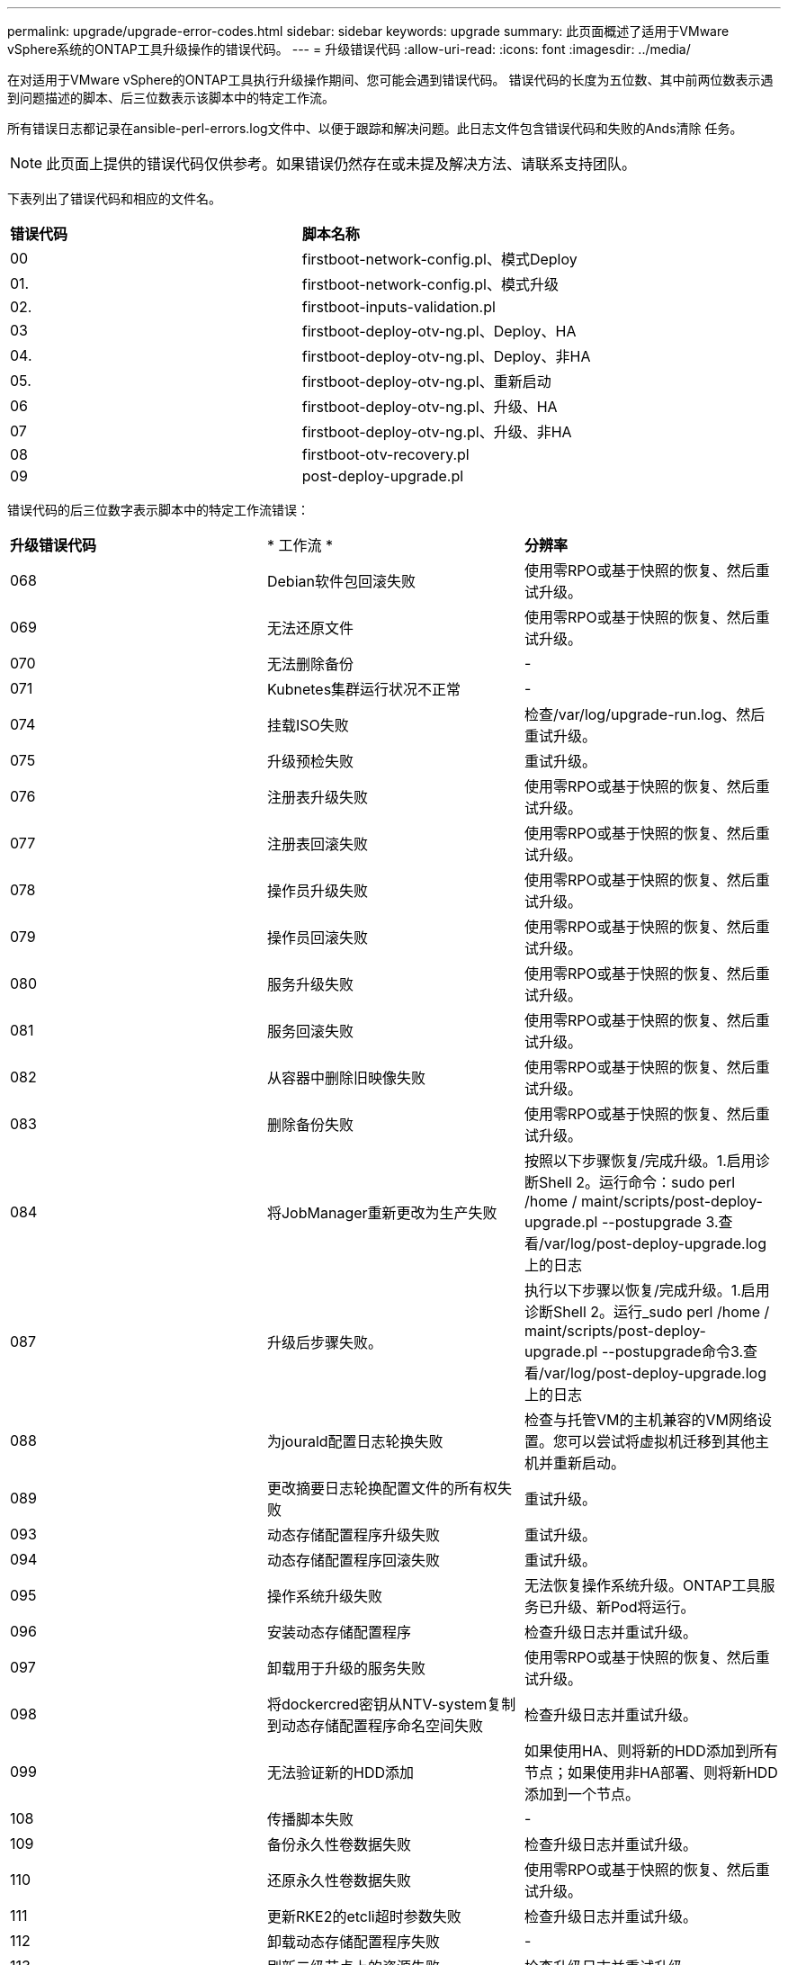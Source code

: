 ---
permalink: upgrade/upgrade-error-codes.html 
sidebar: sidebar 
keywords: upgrade 
summary: 此页面概述了适用于VMware vSphere系统的ONTAP工具升级操作的错误代码。 
---
= 升级错误代码
:allow-uri-read: 
:icons: font
:imagesdir: ../media/


[role="lead"]
在对适用于VMware vSphere的ONTAP工具执行升级操作期间、您可能会遇到错误代码。
错误代码的长度为五位数、其中前两位数表示遇到问题描述的脚本、后三位数表示该脚本中的特定工作流。

所有错误日志都记录在ansible-perl-errors.log文件中、以便于跟踪和解决问题。此日志文件包含错误代码和失败的Ands清除 任务。


NOTE: 此页面上提供的错误代码仅供参考。如果错误仍然存在或未提及解决方法、请联系支持团队。

下表列出了错误代码和相应的文件名。

|===


| *错误代码* | *脚本名称* 


| 00 | firstboot-network-config.pl、模式Deploy 


| 01. | firstboot-network-config.pl、模式升级 


| 02. | firstboot-inputs-validation.pl 


| 03 | firstboot-deploy-otv-ng.pl、Deploy、HA 


| 04. | firstboot-deploy-otv-ng.pl、Deploy、非HA 


| 05. | firstboot-deploy-otv-ng.pl、重新启动 


| 06 | firstboot-deploy-otv-ng.pl、升级、HA 


| 07 | firstboot-deploy-otv-ng.pl、升级、非HA 


| 08 | firstboot-otv-recovery.pl 


| 09 | post-deploy-upgrade.pl 
|===
错误代码的后三位数字表示脚本中的特定工作流错误：

|===


| *升级错误代码* | * 工作流 * | *分辨率* 


| 068 | Debian软件包回滚失败 | 使用零RPO或基于快照的恢复、然后重试升级。 


| 069 | 无法还原文件 | 使用零RPO或基于快照的恢复、然后重试升级。 


| 070 | 无法删除备份 | - 


| 071 | Kubnetes集群运行状况不正常 | - 


| 074 | 挂载ISO失败 | 检查/var/log/upgrade-run.log、然后重试升级。 


| 075 | 升级预检失败 | 重试升级。 


| 076 | 注册表升级失败 | 使用零RPO或基于快照的恢复、然后重试升级。 


| 077 | 注册表回滚失败 | 使用零RPO或基于快照的恢复、然后重试升级。 


| 078 | 操作员升级失败 | 使用零RPO或基于快照的恢复、然后重试升级。 


| 079 | 操作员回滚失败 | 使用零RPO或基于快照的恢复、然后重试升级。 


| 080 | 服务升级失败 | 使用零RPO或基于快照的恢复、然后重试升级。 


| 081 | 服务回滚失败 | 使用零RPO或基于快照的恢复、然后重试升级。 


| 082 | 从容器中删除旧映像失败 | 使用零RPO或基于快照的恢复、然后重试升级。 


| 083 | 删除备份失败 | 使用零RPO或基于快照的恢复、然后重试升级。 


| 084 | 将JobManager重新更改为生产失败 | 按照以下步骤恢复/完成升级。1.启用诊断Shell 2。运行命令：sudo perl /home / maint/scripts/post-deploy-upgrade.pl --postupgrade 3.查看/var/log/post-deploy-upgrade.log上的日志 


| 087 | 升级后步骤失败。 | 执行以下步骤以恢复/完成升级。1.启用诊断Shell 2。运行_sudo perl /home / maint/scripts/post-deploy-upgrade.pl --postupgrade命令3.查看/var/log/post-deploy-upgrade.log上的日志 


| 088 | 为jourald配置日志轮换失败 | 检查与托管VM的主机兼容的VM网络设置。您可以尝试将虚拟机迁移到其他主机并重新启动。 


| 089 | 更改摘要日志轮换配置文件的所有权失败 | 重试升级。 


| 093 | 动态存储配置程序升级失败 | 重试升级。 


| 094 | 动态存储配置程序回滚失败 | 重试升级。 


| 095 | 操作系统升级失败 | 无法恢复操作系统升级。ONTAP工具服务已升级、新Pod将运行。 


| 096 | 安装动态存储配置程序 | 检查升级日志并重试升级。 


| 097 | 卸载用于升级的服务失败 | 使用零RPO或基于快照的恢复、然后重试升级。 


| 098 | 将dockercred密钥从NTV-system复制到动态存储配置程序命名空间失败 | 检查升级日志并重试升级。 


| 099 | 无法验证新的HDD添加 | 如果使用HA、则将新的HDD添加到所有节点；如果使用非HA部署、则将新HDD添加到一个节点。 


| 108 | 传播脚本失败 | - 


| 109 | 备份永久性卷数据失败 | 检查升级日志并重试升级。 


| 110 | 还原永久性卷数据失败 | 使用零RPO或基于快照的恢复、然后重试升级。 


| 111 | 更新RKE2的etcli超时参数失败 | 检查升级日志并重试升级。 


| 112 | 卸载动态存储配置程序失败 | - 


| 113 | 刷新二级节点上的资源失败 | 检查升级日志并重试升级。 
|===

NOTE: 适用于VMware vSphere 10.3的ONTAP工具支持零RPO。

了解更多信息 https://kb.netapp.com/data-mgmt/OTV/VSC_Kbs/How_to_restore_ONTAP_tools_for_VMware_vSphere_if_upgrade_fails_from_version_10.0_to_10.1["从10.0升级到10.1失败时如何还原适用于VMware vSphere的ONTAP工具"]
